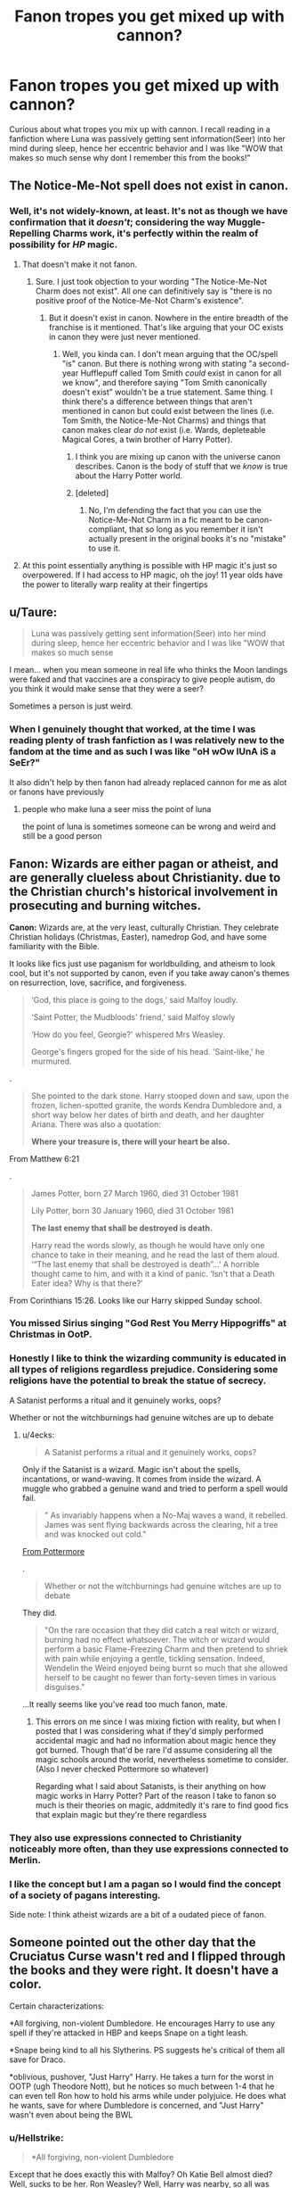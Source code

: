 #+TITLE: Fanon tropes you get mixed up with cannon?

* Fanon tropes you get mixed up with cannon?
:PROPERTIES:
:Author: EEtheral
:Score: 6
:DateUnix: 1569562931.0
:DateShort: 2019-Sep-27
:FlairText: Discussion
:END:
Curious about what tropes you mix up with cannon. I recall reading in a fanfiction where Luna was passively getting sent information(Seer) into her mind during sleep, hence her eccentric behavior and I was like "WOW that makes so much sense why dont I remember this from the books!"


** The Notice-Me-Not spell does not exist in canon.
:PROPERTIES:
:Author: Slightly_Too_Heavy
:Score: 16
:DateUnix: 1569576609.0
:DateShort: 2019-Sep-27
:END:

*** Well, it's not widely-known, at least. It's not as though we have confirmation that it /doesn't/; considering the way Muggle-Repelling Charms work, it's perfectly within the realm of possibility for /HP/ magic.
:PROPERTIES:
:Author: Achille-Talon
:Score: 7
:DateUnix: 1569580748.0
:DateShort: 2019-Sep-27
:END:

**** That doesn't make it not fanon.
:PROPERTIES:
:Author: Slightly_Too_Heavy
:Score: 4
:DateUnix: 1569632214.0
:DateShort: 2019-Sep-28
:END:

***** Sure. I just took objection to your wording "The Notice-Me-Not Charm does not exist". All one can definitively say is "there is no positive proof of the Notice-Me-Not Charm's existence".
:PROPERTIES:
:Author: Achille-Talon
:Score: 2
:DateUnix: 1569661678.0
:DateShort: 2019-Sep-28
:END:

****** But it doesn't exist in canon. Nowhere in the entire breadth of the franchise is it mentioned. That's like arguing that your OC exists in canon they were just never mentioned.
:PROPERTIES:
:Author: Slightly_Too_Heavy
:Score: 1
:DateUnix: 1569672812.0
:DateShort: 2019-Sep-28
:END:

******* Well, you kinda can. I don't mean arguing that the OC/spell "is" canon. But there is nothing wrong with stating "a second-year Hufflepuff called Tom Smith /could/ exist in canon for all we know", and therefore saying "Tom Smith canonically doesn't exist" wouldn't be a true statement. Same thing. I think there's a difference between things that aren't mentioned in canon but could exist between the lines (i.e. Tom Smith, the Notice-Me-Not Charms) and things that canon makes clear /do not/ exist (i.e. Wards, depleteable Magical Cores, a twin brother of Harry Potter).
:PROPERTIES:
:Author: Achille-Talon
:Score: 1
:DateUnix: 1569674536.0
:DateShort: 2019-Sep-28
:END:

******** I think you are mixing up canon with the universe canon describes. Canon is the body of stuff that we /know/ is true about the Harry Potter world.
:PROPERTIES:
:Author: Slightly_Too_Heavy
:Score: 1
:DateUnix: 1569680339.0
:DateShort: 2019-Sep-28
:END:


******** [deleted]
:PROPERTIES:
:Score: 1
:DateUnix: 1569751789.0
:DateShort: 2019-Sep-29
:END:

********* No, I'm defending the fact that you can use the Notice-Me-Not Charm in a fic meant to be canon-compliant, that so long as you remember it isn't actually present in the original books it's no "mistake" to use it.
:PROPERTIES:
:Author: Achille-Talon
:Score: 2
:DateUnix: 1569754952.0
:DateShort: 2019-Sep-29
:END:


**** At this point essentially anything is possible with HP magic it's just so overpowered. If I had access to HP magic, oh the joy! 11 year olds have the power to literally warp reality at their fingertips
:PROPERTIES:
:Author: EEtheral
:Score: 3
:DateUnix: 1569582869.0
:DateShort: 2019-Sep-27
:END:


** u/Taure:
#+begin_quote
  Luna was passively getting sent information(Seer) into her mind during sleep, hence her eccentric behavior and I was like "WOW that makes so much sense
#+end_quote

I mean... when you mean someone in real life who thinks the Moon landings were faked and that vaccines are a conspiracy to give people autism, do you think it would make sense that they were a seer?

Sometimes a person is just weird.
:PROPERTIES:
:Author: Taure
:Score: 29
:DateUnix: 1569568426.0
:DateShort: 2019-Sep-27
:END:

*** When I genuinely thought that worked, at the time I was reading plenty of trash fanfiction as I was relatively new to the fandom at the time and as such I was like "oH wOw lUnA iS a SeEr?"

It also didn't help by then fanon had already replaced cannon for me as alot or fanons have previously
:PROPERTIES:
:Author: EEtheral
:Score: 3
:DateUnix: 1569569500.0
:DateShort: 2019-Sep-27
:END:

**** people who make luna a seer miss the point of luna

the point of luna is sometimes someone can be wrong and weird and still be a good person
:PROPERTIES:
:Author: CommanderL3
:Score: 14
:DateUnix: 1569580439.0
:DateShort: 2019-Sep-27
:END:


** *Fanon:* Wizards are either pagan or atheist, and are generally clueless about Christianity. due to the Christian church's historical involvement in prosecuting and burning witches.

*Canon:* Wizards are, at the very least, culturally Christian. They celebrate Christian holidays (Christmas, Easter), namedrop God, and have some familiarity with the Bible.

It looks like fics just use paganism for worldbuilding, and atheism to look cool, but it's not supported by canon, even if you take away canon's themes on resurrection, love, sacrifice, and forgiveness.

#+begin_quote
  ‘God, this place is going to the dogs,' said Malfoy loudly.

  ‘Saint Potter, the Mudbloods' friend,' said Malfoy slowly

  ‘How do you feel, Georgie?' whispered Mrs Weasley.

  George's fingers groped for the side of his head. 'Saint-like,' he murmured.
#+end_quote

.

#+begin_quote
  She pointed to the dark stone. Harry stooped down and saw, upon the frozen, lichen-spotted granite, the words Kendra Dumbledore and, a short way below her dates of birth and death, and her daughter Ariana. There was also a quotation:

  *Where your treasure is, there will your heart be also.*
#+end_quote

From Matthew 6:21

.

#+begin_quote
  James Potter, born 27 March 1960, died 31 October 1981

  Lily Potter, born 30 January 1960, died 31 October 1981

  *The last enemy that shall be destroyed is death.*

  Harry read the words slowly, as though he would have only one chance to take in their meaning, and he read the last of them aloud. ‘“The last enemy that shall be destroyed is death”...' A horrible thought came to him, and with it a kind of panic. ‘Isn't that a Death Eater idea? Why is that there?'
#+end_quote

From Corinthians 15:26. Looks like our Harry skipped Sunday school.
:PROPERTIES:
:Author: 4ecks
:Score: 27
:DateUnix: 1569567971.0
:DateShort: 2019-Sep-27
:END:

*** You missed Sirius singing "God Rest You Merry Hippogriffs" at Christmas in OotP.
:PROPERTIES:
:Author: Taure
:Score: 20
:DateUnix: 1569568498.0
:DateShort: 2019-Sep-27
:END:


*** Honestly I like to think the wizarding community is educated in all types of religions regardless prejudice. Considering some religions have the potential to break the statue of secrecy.

A Satanist performs a ritual and it genuinely works, oops?

Whether or not the witchburnings had genuine witches are up to debate
:PROPERTIES:
:Author: EEtheral
:Score: 6
:DateUnix: 1569569307.0
:DateShort: 2019-Sep-27
:END:

**** u/4ecks:
#+begin_quote
  A Satanist performs a ritual and it genuinely works, oops?
#+end_quote

Only if the Satanist is a wizard. Magic isn't about the spells, incantations, or wand-waving. It comes from inside the wizard. A muggle who grabbed a genuine wand and tried to perform a spell would fail.

#+begin_quote
  " As invariably happens when a No-Maj waves a wand, it rebelled. James was sent flying backwards across the clearing, hit a tree and was knocked out cold."
#+end_quote

[[https://www.pottermore.com/writing-by-jk-rowling/ilvermorny][From Pottermore]]

.

#+begin_quote
  Whether or not the witchburnings had genuine witches are up to debate
#+end_quote

They did.

#+begin_quote
  "On the rare occasion that they did catch a real witch or wizard, burning had no effect whatsoever. The witch or wizard would perform a basic Flame-Freezing Charm and then pretend to shriek with pain while enjoying a gentle, tickling sensation. Indeed, Wendelin the Weird enjoyed being burnt so much that she allowed herself to be caught no fewer than forty-seven times in various disguises."
#+end_quote

...It really seems like you've read too much fanon, mate.
:PROPERTIES:
:Author: 4ecks
:Score: 8
:DateUnix: 1569571498.0
:DateShort: 2019-Sep-27
:END:

***** This errors on me since I was mixing fiction with reality, but when I posted that I was considering what if they'd simply performed accidental magic and had no information about magic hence they got burned. Though that'd be rare I'd assume considering all the magic schools around the world, nevertheless sometime to consider.(Also I never checked Pottermore so whatever)

Regarding what I said about Satanists, is their anything on how magic works in Harry Potter? Part of the reason I take to fanon so much is their theories on magic, addmitedly it's rare to find good fics that explain magic but they're there regardless
:PROPERTIES:
:Author: EEtheral
:Score: 3
:DateUnix: 1569572329.0
:DateShort: 2019-Sep-27
:END:


*** They also use expressions connected to Christianity noticeably more often, than they use expressions connected to Merlin.
:PROPERTIES:
:Author: aAlouda
:Score: 2
:DateUnix: 1569568324.0
:DateShort: 2019-Sep-27
:END:


*** I like the concept but I am a pagan so I would find the concept of a society of pagans interesting.

Side note: I think atheist wizards are a bit of a oudated piece of fanon.
:PROPERTIES:
:Author: Queercrimsonindig
:Score: 1
:DateUnix: 1569620313.0
:DateShort: 2019-Sep-28
:END:


** Someone pointed out the other day that the Cruciatus Curse wasn't red and I flipped through the books and they were right. It doesn't have a color.

Certain characterizations:

*All forgiving, non-violent Dumbledore. He encourages Harry to use any spell if they're attacked in HBP and keeps Snape on a tight leash.

*Snape being kind to all his Slytherins. PS suggests he's critical of them all save for Draco.

*oblivious, pushover, "Just Harry" Harry. He takes a turn for the worst in OOTP (ugh Theodore Nott), but he notices so much between 1-4 that he can even tell Ron how to hold his arms while under polyjuice. He does what he wants, save for where Dumbledore is concerned, and "Just Harry" wasn't even about being the BWL
:PROPERTIES:
:Author: Ash_Lestrange
:Score: 15
:DateUnix: 1569577541.0
:DateShort: 2019-Sep-27
:END:

*** u/Hellstrike:
#+begin_quote
  *All forgiving, non-violent Dumbledore
#+end_quote

Except that he does exactly this with Malfoy? Oh Katie Bell almost died? Well, sucks to be her. Ron Weasley? Well, Harry was nearby, so all was well? Rosmerta got imperiused? He wants to lead a group of terrorists into a school full of children? Neh, he can still be redeemed, and if anyone happens to die in the meantime, bad luck.
:PROPERTIES:
:Author: Hellstrike
:Score: 10
:DateUnix: 1569582813.0
:DateShort: 2019-Sep-27
:END:

**** u/Ash_Lestrange:
#+begin_quote
  if anyone happens to die in the meantime, bad luck
#+end_quote

"What did I care if numbers of nameless and faceless people and creatures were slaughtered in the vague future, if in the here and now you were alive, and well, and happy?"

Switch out happy for whole and this works for Draco.

He's all forgiving of a person he believes is a child in an impossible position. I should've clarified: all forgiving and non violent towards adults with fully developed brains.
:PROPERTIES:
:Author: Ash_Lestrange
:Score: 11
:DateUnix: 1569586500.0
:DateShort: 2019-Sep-27
:END:

***** u/Hellstrike:
#+begin_quote
  believes is a child in an impossible position
#+end_quote

Draco could have, at any time:

- Gone to Dumbledore for help. Dumbledore was the one wizard Voldemort feared.

- Fled the country. Tracking down Karkaroff in some remote cottage is probably easier than trying to find Malfoy (with dyed hair) in NYC or Houston.

- Attempted to off Dumbledore directly instead of committing a bunch of war crimes. How difficult would it have been to stab him with a cursed dagger in some corridor, maybe even using the first idea as a pretence.
:PROPERTIES:
:Author: Hellstrike
:Score: 6
:DateUnix: 1569589008.0
:DateShort: 2019-Sep-27
:END:

****** u/ForwardDiscussion:
#+begin_quote
  Gone to Dumbledore for help. Dumbledore was the one wizard Voldemort feared.
#+end_quote

His parents die.

#+begin_quote
  Fled the country. Tracking down Karkaroff in some remote cottage is probably easier than trying to find Malfoy (with dyed hair) in NYC or Houston.
#+end_quote

His parents die.

#+begin_quote
  Attempted to off Dumbledore directly instead of committing a bunch of war crimes. How difficult would it have been to stab him with a cursed dagger in some corridor, maybe even using the first idea as a pretence.
#+end_quote

He is immediately arrested by the Order and taken prisoner. His parents don't die. But why the fuck would he bother when he could keep working on a more intelligent solution.
:PROPERTIES:
:Author: ForwardDiscussion
:Score: 8
:DateUnix: 1569604959.0
:DateShort: 2019-Sep-27
:END:


***** u/rohan62442:
#+begin_quote
  He's all forgiving of a person he believes is a child in an impossible position.
#+end_quote

And this "child's" life is more valuable than the lives and well being of all other students in the school for some reason? Malfoy nearly killed Katie and Ron and Dumbledore knew this and did /nothing/!

He should've confronted Malfoy, exposed him and if he wants to be "forgiving", placed him under a Fidelius. If his parents die in the bargain then /so be it/, they're in a war and they had willingly chosen Voldemort. It's better than playing with the lives of the students.
:PROPERTIES:
:Author: rohan62442
:Score: 2
:DateUnix: 1569648298.0
:DateShort: 2019-Sep-28
:END:


**** I am pretty sure the point of allowing Malfoy there, was so Snape gets the chance to kill Dumbledore and is allowed to become Headmaster after Dumbledores death.

I doubt it was about forgiving Draco itself.
:PROPERTIES:
:Author: aAlouda
:Score: 5
:DateUnix: 1569585674.0
:DateShort: 2019-Sep-27
:END:

***** Snape can "assassinate" Dumbledore at any time to make his position secure. Malfoy does not factor into that equation.
:PROPERTIES:
:Author: Hellstrike
:Score: 8
:DateUnix: 1569588801.0
:DateShort: 2019-Sep-27
:END:

****** Malfoy was ordered to assassinate Dumbledore as punishment from Voldemort, Snape couldn't just by himself decide to ignore that.
:PROPERTIES:
:Author: aAlouda
:Score: 4
:DateUnix: 1569588915.0
:DateShort: 2019-Sep-27
:END:

******* So Draco gets discovered and, if he is lucky, only thrown into Azkaban (he could have been kissed, bled out in the bathroom and so on). Voldemort still wants to off Dumbledore, so Snape is the obvious second choice for a way in.
:PROPERTIES:
:Author: Hellstrike
:Score: 2
:DateUnix: 1569593831.0
:DateShort: 2019-Sep-27
:END:

******** You're assuming that Voldemort suspects that any of his Death Eaters could kill Dumbledore, while he himself can not and sees ordering Draco to do it as suicide mission, from Voldemort's perspective ordering Snape to kill Dumbledore is probably not only unlikely to succeed, but could cost him his most powerful and most competent servant, who is also his one spy in the Order of the Phoenix.
:PROPERTIES:
:Author: aAlouda
:Score: 5
:DateUnix: 1569594061.0
:DateShort: 2019-Sep-27
:END:

********* If it was truly a suicide mission, it would not involve Snape as that could be equally damaging. Nor would Malfoy get a strike team as backup.
:PROPERTIES:
:Author: Hellstrike
:Score: 2
:DateUnix: 1569595538.0
:DateShort: 2019-Sep-27
:END:

********** Obviously Voldemort didn't predict that someone like Draco Malfoy would be able to find a way to get an entire group of Death Eaters into Hogwarts.

One Death Eater against Dumbledore is pretty much always an instant loss, even if they can surprise him, a group of powerful Death Eaters has a much more realistic chance to kill him.
:PROPERTIES:
:Author: aAlouda
:Score: 5
:DateUnix: 1569596379.0
:DateShort: 2019-Sep-27
:END:

*********** u/Hellstrike:
#+begin_quote
  Obviously Voldemort didn't predict that someone like Draco Malfoy would be able to find a way to get an entire group of Death Eaters into Hogwarts.
#+end_quote

So Draco can commandeer an entire group of Voldemort's followers?
:PROPERTIES:
:Author: Hellstrike
:Score: 2
:DateUnix: 1569607757.0
:DateShort: 2019-Sep-27
:END:

************ Draco didn't commandeer anything, he just gave them a way to enter the castle, it was made pretty clear that he wasn't in control, he didn't even know who was going to come, the only instruction they received was that Draco was the one who was to kill Dumbledore. If anything Snape seemed to be the one who held command.
:PROPERTIES:
:Author: aAlouda
:Score: 2
:DateUnix: 1569608483.0
:DateShort: 2019-Sep-27
:END:

************* Yes, but Voldemort had enough trust into Malfoy that he sent a strike team. If it was a suicide punishment mission, Malfoy would have been on his own.
:PROPERTIES:
:Author: Hellstrike
:Score: 3
:DateUnix: 1569612386.0
:DateShort: 2019-Sep-27
:END:

************** What I am saying is that it was a suicide mission until Malfoy to the surprise of everyone actually found a viable way to kill Dumbledore, obviously Voldemort would take the chance then.
:PROPERTIES:
:Author: aAlouda
:Score: 1
:DateUnix: 1569612620.0
:DateShort: 2019-Sep-27
:END:


****** *Draco* does not factor in by himself but Lucius absolutely does, a lot Voldemorts power comes from rich followers, Dumbledore knows if he can get Draco he get Lucius and narcissa and consequently rob Voldemort of some effectiveness while gaining a solid amount of capital to augment his war effort
:PROPERTIES:
:Author: randomredditor12345
:Score: 3
:DateUnix: 1569591491.0
:DateShort: 2019-Sep-27
:END:

******* Draco Malfoy is, surprisingly enough, the most dangerous agent of Voldemort during years 1-6. He comes closer to killing Harry, Ron (the mead) and students than anyone else saveVVoldemort himself during that time.
:PROPERTIES:
:Author: Hellstrike
:Score: 4
:DateUnix: 1569593951.0
:DateShort: 2019-Sep-27
:END:

******** How is that relevant to this discussion
:PROPERTIES:
:Author: randomredditor12345
:Score: 1
:DateUnix: 1569596305.0
:DateShort: 2019-Sep-27
:END:

********* Because Draco was more dangerous than his father.
:PROPERTIES:
:Author: Hellstrike
:Score: 3
:DateUnix: 1569603498.0
:DateShort: 2019-Sep-27
:END:

********** As a combatant, maybe maybe maybe if we discount the unreliable narrator perspective but as a financier and politician Lucius was absolutely the more valuable piece on the gameboard
:PROPERTIES:
:Author: randomredditor12345
:Score: 0
:DateUnix: 1569603786.0
:DateShort: 2019-Sep-27
:END:

*********** u/Hellstrike:
#+begin_quote
  and politician Lucius
#+end_quote

Except that Lucius does not even have a seat in the Wizengamot in canon.
:PROPERTIES:
:Author: Hellstrike
:Score: 3
:DateUnix: 1569607882.0
:DateShort: 2019-Sep-27
:END:

************ But he does have the ear of the minister
:PROPERTIES:
:Author: randomredditor12345
:Score: 1
:DateUnix: 1569607920.0
:DateShort: 2019-Sep-27
:END:


*** I absolutely hate certain Dumbledore portrayals.

I've read some where he's so insane and eccentric it's cringy. Yes he's rather eccentric but alot of people forget - He's the only person able to duel Voldermort equally, he defeated Grindelwald and won a war, he is a leader.

I don't really like Harry as a character that much imo, I much prefer characters like - Tom riddle, Dumbledore and Snape. It'd be much more realistic for Harry to become a shy, introverted, bitter kid, or a sociopath but, hey what do I know. (When I mention Tom riddle, the key is TOM RIDDLE, not Voldermort)
:PROPERTIES:
:Author: EEtheral
:Score: 5
:DateUnix: 1569582701.0
:DateShort: 2019-Sep-27
:END:


** A few years ago, after reading hundreds of HP stories, I myself was unsure of wether or not certain branchs of magic were canon (like blood magic, soul magic, death magic). So I looked up every spell that exists in canon, because I didn't want to use something that I didn't know where it came from. There were quite a few, like point me or hominus revelio, that I was surprised to learn were on the list.
:PROPERTIES:
:Author: DarkLion1991
:Score: 8
:DateUnix: 1569575691.0
:DateShort: 2019-Sep-27
:END:

*** u/wandererchronicles:
#+begin_quote
  There were quite a few, like point me or hominus revelio, that I was surprised to learn were on the list.
#+end_quote

Except everyone in fanfic know and uses "Point Me" like a video game quest marker, when apparently Hermione developed it and it only points North.
:PROPERTIES:
:Author: wandererchronicles
:Score: 10
:DateUnix: 1569576578.0
:DateShort: 2019-Sep-27
:END:

**** Yeah, I didn't know that back then either. Probably one of the reasons I was surprised it was real; it kind of really wasn't XD
:PROPERTIES:
:Author: DarkLion1991
:Score: 3
:DateUnix: 1569576662.0
:DateShort: 2019-Sep-27
:END:


*** Didn't Hermione develop the spell during the 4th book(?)
:PROPERTIES:
:Author: EEtheral
:Score: 2
:DateUnix: 1569582770.0
:DateShort: 2019-Sep-27
:END:

**** No, JKR would have stated that outright. Did that with every other non-standard spell or invention. And that's not something canon Hermione would do.
:PROPERTIES:
:Author: Ash_Lestrange
:Score: 7
:DateUnix: 1569583832.0
:DateShort: 2019-Sep-27
:END:


**** I don't know if she developed it herself or if she found it somewhere. But what I meant was, I THOUGHT they were fake, as so many others are, but they are in fact canon.
:PROPERTIES:
:Author: DarkLion1991
:Score: 2
:DateUnix: 1569582902.0
:DateShort: 2019-Sep-27
:END:


** Tempus.
:PROPERTIES:
:Author: deatheaten
:Score: 5
:DateUnix: 1569592510.0
:DateShort: 2019-Sep-27
:END:


** Not really a trope. But wards don't exist in canon.
:PROPERTIES:
:Author: onekrazykat
:Score: 1
:DateUnix: 1569604867.0
:DateShort: 2019-Sep-27
:END:

*** Only the word ward isn't in canon. Wards are there
:PROPERTIES:
:Author: tumbleweedsforever
:Score: 3
:DateUnix: 1569618592.0
:DateShort: 2019-Sep-28
:END:


*** I despise the term "wards" but the concept does exist. She calls them protective/defensive charms. I.e. fidelius, hominum revelio, muggle repelling charm.
:PROPERTIES:
:Author: Ash_Lestrange
:Score: 2
:DateUnix: 1569617013.0
:DateShort: 2019-Sep-28
:END:


*** Depends honestly, wards don't exist in cannon, however protective spells similar to wards doll exist
:PROPERTIES:
:Author: EEtheral
:Score: 1
:DateUnix: 1569616853.0
:DateShort: 2019-Sep-28
:END:


** The vast majority of the characterizations of many characters.

I forgot how little many of the characters traits I consider xore traits exist in canon.
:PROPERTIES:
:Author: Queercrimsonindig
:Score: 1
:DateUnix: 1569620446.0
:DateShort: 2019-Sep-28
:END:
